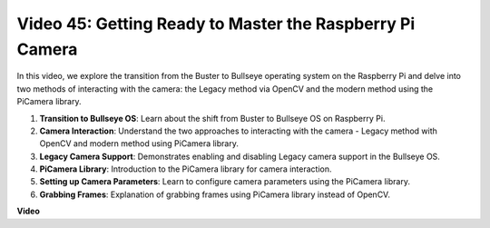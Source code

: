 Video 45: Getting Ready to Master the Raspberry Pi Camera
=======================================================================================


In this video, we explore the transition from the Buster to Bullseye operating system on the Raspberry Pi and delve into two methods of interacting with the camera: 
the Legacy method via OpenCV and the modern method using the PiCamera library.

1. **Transition to Bullseye OS**: Learn about the shift from Buster to Bullseye OS on Raspberry Pi.
2. **Camera Interaction**: Understand the two approaches to interacting with the camera - Legacy method with OpenCV and modern method using PiCamera library.
3. **Legacy Camera Support**: Demonstrates enabling and disabling Legacy camera support in the Bullseye OS.
4. **PiCamera Library**: Introduction to the PiCamera library for camera interaction.
5. **Setting up Camera Parameters**: Learn to configure camera parameters using the PiCamera library.
6. **Grabbing Frames**: Explanation of grabbing frames using PiCamera library instead of OpenCV.

**Video**

.. raw:: html


    <iframe width="700" height="500" src="https://www.youtube.com/embed/W_5ZVUmZucA?si=msKAUsRnnhrFlQad" title="YouTube video player" frameborder="0" allow="accelerometer; autoplay; clipboard-write; encrypted-media; gyroscope; picture-in-picture; web-share" allowfullscreen></iframe>

